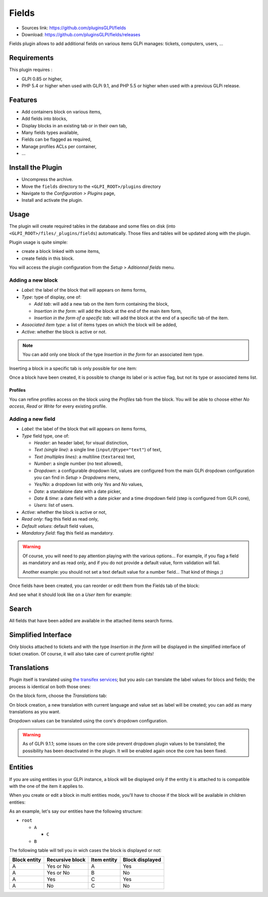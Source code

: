 Fields
======

* Sources link: https://github.com/pluginsGLPI/fields
* Download: https://github.com/pluginsGLPI/fields/releases

Fields plugin allows to add additional fields on various items GLPi manages: tickets, computers, users, ...

Requirements
------------

This plugin requires :

* GLPI 0.85 or higher,
* PHP 5.4 or higher when used with GLPi 9.1, and PHP 5.5 or higher when used with a previous GLPi release.


Features
--------

* Add containers block on various items,
* Add fields into blocks,
* Display blocks in an existing tab or in their own tab,
* Many fields types available,
* Fields can be flagged as required,
* Manage profiles ACLs per container,
* ...

Install the Plugin
------------------

* Uncompress the archive.
* Move the ``fields`` directory to the ``<GLPI_ROOT>/plugins`` directory
* Navigate to the *Configuration > Plugins* page,
* Install and activate the plugin.

Usage
-----

The plugin will create required tables in the database and some files on disk (into ``<GLPI_ROOT>/files/_plugins/fields``) automatically. Those files and tables will be updated along with the plugin.

Plugin usage is quite simple:

* create a block linked with some items,
* create fields in this block.

You will access the plugin configuration from the *Setup* > *Aditionnal fields* menu.

Adding a new block
^^^^^^^^^^^^^^^^^^

.. image:: images/new_block.png

* `Label`: the label of the block that will appears on items forms,
* `Type`: type of display, one of:

  * `Add tab`: will add a new tab on the item form containing the block,
  * `Insertion in the form`: will add the block at the end of the main item form,
  * `Insertion in the form of a specific tab`: will add the block at the end of a specific tab of the item.

* `Associated item type`: a list of items types on which the block will be added,
* `Active`: whether the block is active or not.

.. note::

   You can add only one block of the type `Insertion in the form` for an associated item type.

Inserting a block in a specific tab is only possible for one item:

.. image:: images/new_block_tab.png

Once a block have been created, it is possible to change its label or is active flag, but not its type or associated items list.

Profiles
++++++++

You can refine profiles access on the block using the `Profiles` tab from the block. You will be able to choose either `No access`, `Read` or `Write` for every existing profile.

.. image:: images/block_profiles.png

Adding a new field
^^^^^^^^^^^^^^^^^^

.. image:: images/block_new_field.png

* `Label`: the label of the block that will appears on items forms,
* `Type` field type, one of:

  * `Header`: an header label, for visual distinction,
  * `Text (single line)`: a single line (``input/@type="text"``) of text,
  * `Text (multiples lines)`: a multiline (``textarea``) text,
  * `Number`: a single number (no text allowed),
  * `Dropdown`: a configurable dropdown list, values are configured from the main GLPi dropdown configuration you can find in *Setup* > *Dropdowns* menu,
  * `Yes/No`: a dropdown list with only `Yes` and `No` values,
  * `Date`: a standalone date with a date picker,
  * `Date & time`: a date field with a date picker and a time dropdown field (step is configured from GLPi core),
  * `Users`: list of users.

* `Active`: whether the block is active or not,
* `Read only`: flag this field as read only,
* `Default values`: default field values,
* `Mandatory field`: flag this field as mandatory.

.. warning::

   Of course, you will need to pay attention playing with the various options... For example, if you flag a field as mandatory and as read only, and if you do not provide a default value, form validation will fail.

   Another example: you should not set a text default value for a number field... That kind of things ;)

Once fields have been created, you can reorder or edit them from the Fields tab of the block:

.. image:: images/block_list_fields.png

And see what it should look like on a `User` item for example:

.. image:: images/block_user_display.png

Search
------

All fields that have been added are available in the attached items search forms.

Simplified Interface
--------------------

Only blocks attached to tickets and with the type `Insertion in the form` will be displayed in the simplified interface of ticket creation. Of course, it will also take care of current profile rights!

Translations
------------

.. versionadded:: 1.4.0

Plugin itself is translated using `the transifex services <https://www.transifex.com/teclib/glpi-plugin-plugin-fields>`_; but you aslo can translate the label values for blocs and fields; the process is identical on both those ones:

On the block form, choose the *Translations* tab:

.. image:: images/translate_block_label.png

On block creation, a new translation with current language and value set as label will be created; you can add as many translations as you want.

.. image:: images/add_block_label_translation.png

Dropdown values can be translated using the core's dropdown configuration.

.. warning::

   As of GLPi 9.1.1; some issues on the core side prevent dropdown plugin values to be translated; the possibility has been deactivated in the plugin. It will be enabled again once the core has been fixed.

Entities
--------

If you are using entities in your GLPi instance, a block will be displayed only if the entity it is attached to is compatible with the one of the item it applies to.

When you create or edit a block in multi entities mode, you'll have to choose if the block will be available in children entities:

.. image:: images/block_entities.png

As an example, let's say our entities have the following structure:

* ``root``

  * ``A``

    * ``C``

  * ``B``

The following table will tell you in wich cases the block is displayed or not:

============ =============== =========== ===============
Block entity Recursive block Item entity Block displayed
============ =============== =========== ===============
A            Yes or No       A           Yes
A            Yes or No       B           No
A            Yes             C           Yes
A            No              C           No
============ =============== =========== ===============
